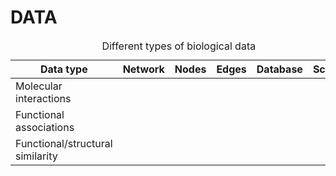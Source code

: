 * DATA



#+CAPTION: Different types of biological data
| Data type                        | Network | Nodes | Edges | Database | Script |
|----------------------------------+---------+-------+-------+----------+--------|
| Molecular interactions           |         |       |       |          |        |
|----------------------------------+---------+-------+-------+----------+--------|
| Functional associations          |         |       |       |          |        |
|----------------------------------+---------+-------+-------+----------+--------|
| Functional/structural similarity |         |       |       |          |        |

